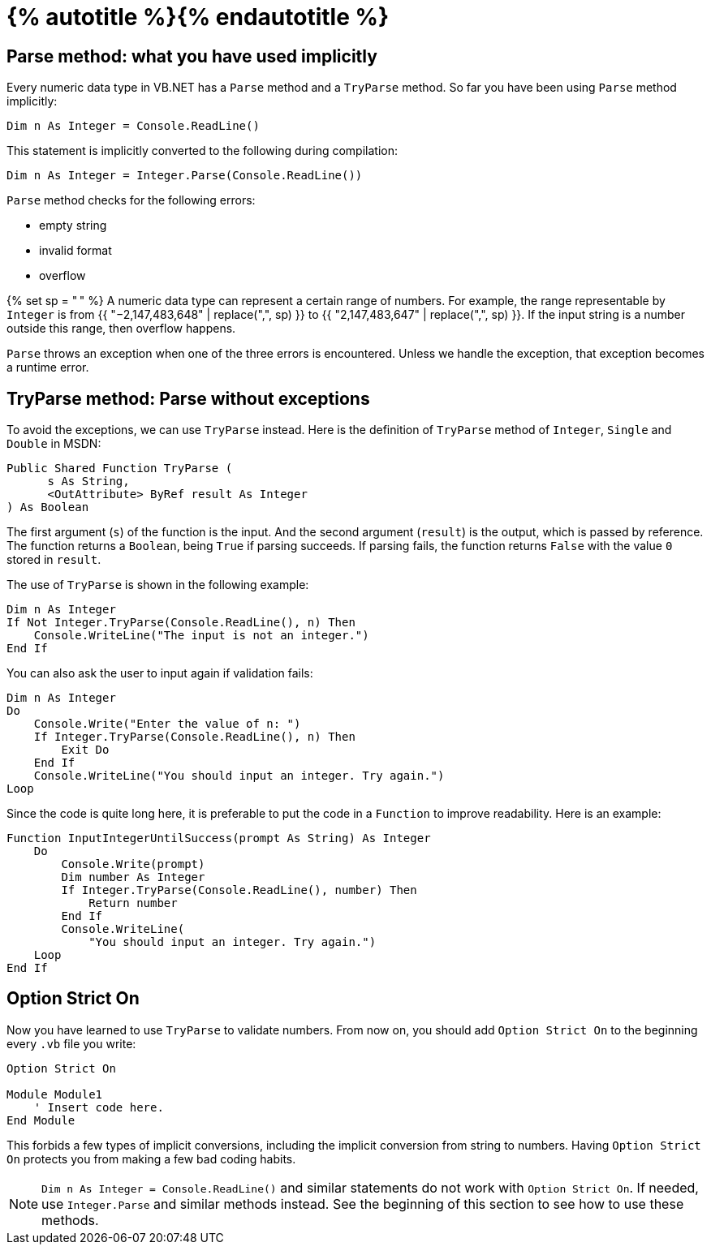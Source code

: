 = {% autotitle %}{% endautotitle %}
:icons: font

== Parse method: what you have used implicitly

Every numeric data type in VB.NET has a `Parse` method and a `TryParse` method.
So far you have been using `Parse` method implicitly:

[source, vb]
....
Dim n As Integer = Console.ReadLine()
....

This statement is implicitly converted to the following during compilation:

[source, vb]
....
Dim n As Integer = Integer.Parse(Console.ReadLine())
....

`Parse` method checks for the following errors:

* empty string
* invalid format
* overflow

// Thousand separators.
{% set sp = "&#x2006;" %}
A numeric data type can represent a certain range of numbers.
For example, the range representable by `Integer` is from {{ "&#x2212;2,147,483,648" | replace(",", sp) }} to {{ "2,147,483,647" | replace(",", sp) }}.
If the input string is a number outside this range, then overflow happens.

`Parse` throws an exception when one of the three errors is encountered.
Unless we handle the exception, that exception becomes a runtime error.


<<<
== TryParse method: Parse without exceptions

To avoid the exceptions, we can use `TryParse` instead.
Here is the definition of `TryParse` method of `Integer`, `Single` and `Double` in MSDN:

[source, vb]
....
Public Shared Function TryParse (
      s As String,
      <OutAttribute> ByRef result As Integer
) As Boolean
....

The first argument (`s`) of the function is the input.
And the second argument (`result`) is the output, which is passed by reference.
The function returns a `Boolean`, being `True` if parsing succeeds.
If parsing fails, the function returns `False` with the value `0` stored in `result`.

The use of `TryParse` is shown in the following example:

[source, vb]
....
Dim n As Integer
If Not Integer.TryParse(Console.ReadLine(), n) Then
    Console.WriteLine("The input is not an integer.")
End If
....

You can also ask the user to input again if validation fails:
[source, vb]
....
Dim n As Integer
Do
    Console.Write("Enter the value of n: ")
    If Integer.TryParse(Console.ReadLine(), n) Then
        Exit Do
    End If
    Console.WriteLine("You should input an integer. Try again.")
Loop
....

<<<

Since the code is quite long here, it is preferable to put the code in a `Function` to improve readability.
Here is an example:

[source, vb]
....
Function InputIntegerUntilSuccess(prompt As String) As Integer
    Do
        Console.Write(prompt)
        Dim number As Integer
        If Integer.TryParse(Console.ReadLine(), number) Then
            Return number
        End If
        Console.WriteLine(
            "You should input an integer. Try again.")
    Loop
End If
....


== Option Strict On

Now you have learned to use `TryParse` to validate numbers.
From now on, you should add `Option Strict On` to the beginning every `.vb` file you write:

[source, vb]
....
Option Strict On

Module Module1
    ' Insert code here.
End Module
....


This forbids a few types of implicit conversions, including the implicit conversion from string to numbers.
Having `Option Strict On` protects you from making a few bad coding habits.



[NOTE]
====
`Dim n As Integer = Console.ReadLine()` and similar statements do not work with `Option Strict On`.
If needed, use `Integer.Parse` and similar methods instead.
See the beginning of this section to see how to use these methods.
====
